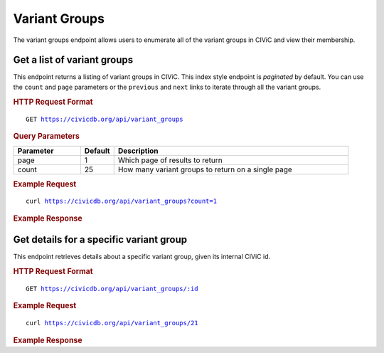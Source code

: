 Variant Groups
==============

The variant groups endpoint allows users to enumerate all of the variant groups in CIViC and view their membership.

Get a list of variant groups
----------------------------

This endpoint returns a listing of variant groups in CIViC. This index style endpoint is `paginated` by default. You can use the ``count`` and ``page`` parameters or the ``previous`` and ``next`` links to iterate through all the variant groups.

.. rubric:: HTTP Request Format
.. parsed-literal::

   GET https://civicdb.org/api/variant_groups

.. rubric:: Query Parameters
.. list-table::
   :widths: 20 10 70
   :header-rows: 1

   * - Parameter
     - Default
     - Description
   * - page
     - 1
     - Which page of results to return
   * - count
     - 25
     - How many variant groups to return on a single page

.. rubric:: Example Request
.. parsed-literal::

   curl https://civicdb.org/api/variant_groups?count=1

.. rubric:: Example Response
.. command-output:: curl -s https://civicdb.org/api/variant_groups?count=1 | python -m json.tool
   :shell:

Get details for a specific variant group
----------------------------------------

This endpoint retrieves details about a specific variant group, given its internal CIViC id.

.. rubric:: HTTP Request Format
.. parsed-literal::

   GET https://civicdb.org/api/variant_groups/:id

.. rubric:: Example Request
.. parsed-literal::

   curl https://civicdb.org/api/variant_groups/21

.. rubric:: Example Response
.. command-output:: curl -s https://civicdb.org/api/variant_groups/21 | python -m json.tool
   :shell:
